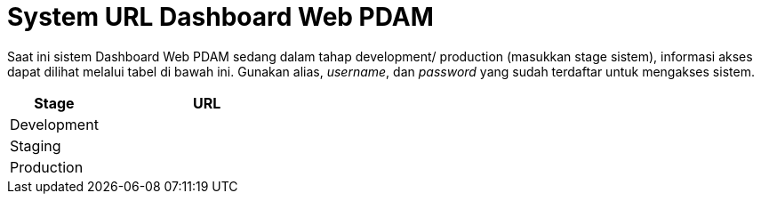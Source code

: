 = System URL Dashboard Web PDAM

Saat ini sistem Dashboard Web PDAM sedang dalam tahap development/ production (masukkan stage sistem), informasi akses dapat dilihat melalui tabel di bawah ini. Gunakan alias, _username_, dan _password_ yang sudah terdaftar untuk mengakses sistem.

[cols="30%,70%",frame=all, grid=all]
|===
^.^h| *Stage* 
^.^h| *URL*

|Development 
|

|Staging 
|

|Production 
|
|===
